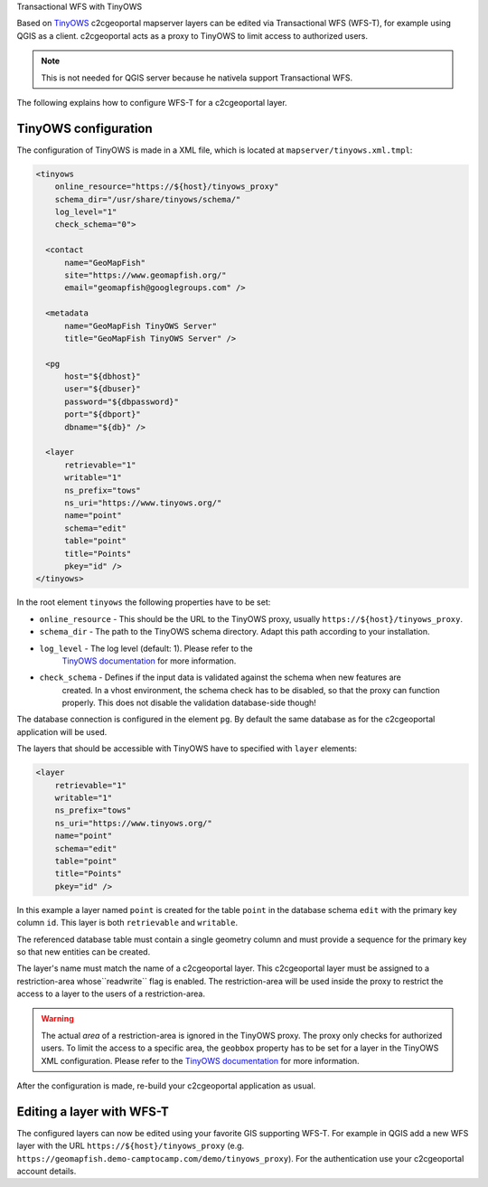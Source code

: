 .. _administrator_tinyows:

Transactional WFS with TinyOWS

Based on `TinyOWS <https://mapserver.org/tinyows/>`_ c2cgeoportal mapserver layers can be
edited via Transactional WFS (WFS-T), for example using QGIS as a client. c2cgeoportal acts as a
proxy to TinyOWS to limit access to authorized users.

.. note::

   This is not needed for QGIS server because he nativela support Transactional WFS.

The following explains how to configure WFS-T for a c2cgeoportal layer.

TinyOWS configuration
---------------------

The configuration of TinyOWS is made in a XML file, which is located at
``mapserver/tinyows.xml.tmpl``:

.. code:: xml

    <tinyows
        online_resource="https://${host}/tinyows_proxy"
        schema_dir="/usr/share/tinyows/schema/"
        log_level="1"
        check_schema="0">

      <contact
          name="GeoMapFish"
          site="https://www.geomapfish.org/"
          email="geomapfish@googlegroups.com" />

      <metadata
          name="GeoMapFish TinyOWS Server"
          title="GeoMapFish TinyOWS Server" />

      <pg
          host="${dbhost}"
          user="${dbuser}"
          password="${dbpassword}"
          port="${dbport}"
          dbname="${db}" />

      <layer
          retrievable="1"
          writable="1"
          ns_prefix="tows"
          ns_uri="https://www.tinyows.org/"
          name="point"
          schema="edit"
          table="point"
          title="Points"
          pkey="id" />
    </tinyows>

In the root element ``tinyows`` the following properties have to be set:

* ``online_resource`` - This should be the URL to the TinyOWS proxy, usually
  ``https://${host}/tinyows_proxy``.
* ``schema_dir`` - The path to the TinyOWS schema directory. Adapt this path according to your installation.
* ``log_level`` - The log level (default: 1). Please refer to the
   `TinyOWS documentation <https://mapserver.org/tinyows/configfile.html#tinyows-element>`__
   for more information.
* ``check_schema`` - Defines if the input data is validated against the schema when new features are
   created. In a vhost environment, the schema check has to be disabled, so that the proxy can function
   properly. This does not disable the validation database-side though!

The database connection is configured in the element ``pg``. By default the
same database as for the c2cgeoportal application will be used.

The layers that should be accessible with TinyOWS have to specified with ``layer`` elements:

.. code:: xml

      <layer
          retrievable="1"
          writable="1"
          ns_prefix="tows"
          ns_uri="https://www.tinyows.org/"
          name="point"
          schema="edit"
          table="point"
          title="Points"
          pkey="id" />

In this example a layer named ``point`` is created for the table ``point`` in the
database schema ``edit`` with the primary key column ``id``. This layer is both
``retrievable`` and ``writable``.

The referenced database table must contain a single geometry column and must
provide a sequence for the primary key so that new entities can be created.

The layer's name must match the name of a c2cgeoportal layer. This c2cgeoportal
layer must be assigned to a restriction-area  whose``readwrite`` flag is
enabled. The restriction-area will be used inside the proxy to restrict the
access to a layer to the users of a restriction-area.

.. warning::

    The actual *area* of a restriction-area is ignored in the TinyOWS proxy.
    The proxy only checks for authorized users. To limit the access to a
    specific area, the ``geobbox`` property has to be set for a layer in the
    TinyOWS XML configuration. Please refer to the
    `TinyOWS documentation <https://mapserver.org/tinyows/configfile.html#layer-element>`__
    for more information.

After the configuration is made, re-build your c2cgeoportal application as usual.


Editing a layer with WFS-T
--------------------------

The configured layers can now be edited using your favorite GIS supporting
WFS-T. For example in QGIS add a new WFS layer with the URL
``https://${host}/tinyows_proxy`` (e.g.
``https://geomapfish.demo-camptocamp.com/demo/tinyows_proxy``). For the
authentication use your c2cgeoportal account details.
